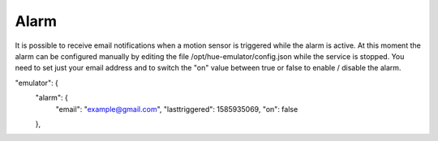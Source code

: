 Alarm
=====

It is possible to receive email notifications when a motion sensor is triggered while the alarm is active. At this moment the alarm can be configured manually by editing the file /opt/hue-emulator/config.json while the service is stopped. You need to set just your email address and to switch the "on" value between true or false to enable / disable the alarm.


"emulator": {
    "alarm": {
        "email": "example@gmail.com",
        "lasttriggered": 1585935069,
        "on": false
    },

